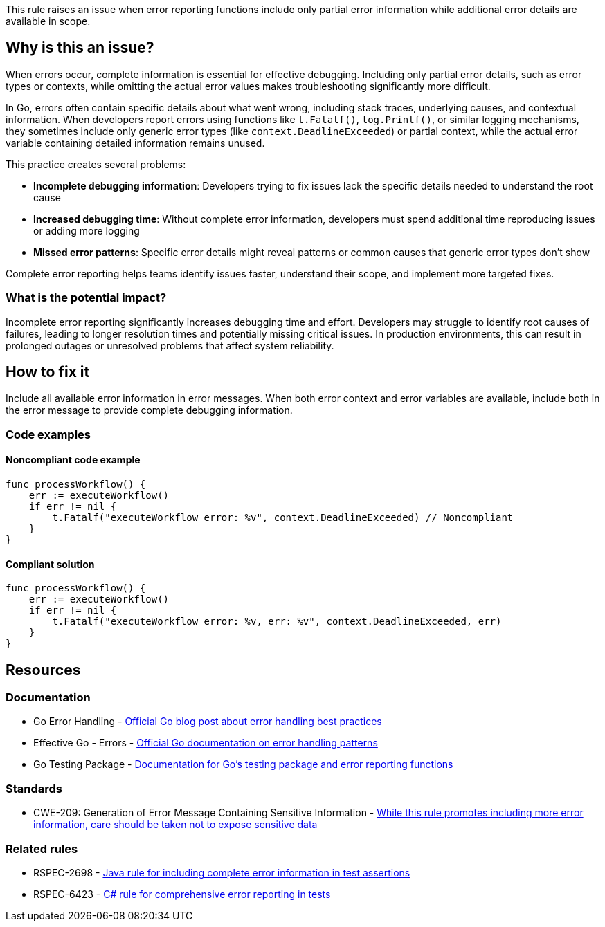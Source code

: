This rule raises an issue when error reporting functions include only partial error information while additional error details are available in scope.

== Why is this an issue?

When errors occur, complete information is essential for effective debugging. Including only partial error details, such as error types or contexts, while omitting the actual error values makes troubleshooting significantly more difficult.

In Go, errors often contain specific details about what went wrong, including stack traces, underlying causes, and contextual information. When developers report errors using functions like `t.Fatalf()`, `log.Printf()`, or similar logging mechanisms, they sometimes include only generic error types (like `context.DeadlineExceeded`) or partial context, while the actual error variable containing detailed information remains unused.

This practice creates several problems:

* **Incomplete debugging information**: Developers trying to fix issues lack the specific details needed to understand the root cause
* **Increased debugging time**: Without complete error information, developers must spend additional time reproducing issues or adding more logging
* **Missed error patterns**: Specific error details might reveal patterns or common causes that generic error types don't show

Complete error reporting helps teams identify issues faster, understand their scope, and implement more targeted fixes.

=== What is the potential impact?

Incomplete error reporting significantly increases debugging time and effort. Developers may struggle to identify root causes of failures, leading to longer resolution times and potentially missing critical issues. In production environments, this can result in prolonged outages or unresolved problems that affect system reliability.

== How to fix it

Include all available error information in error messages. When both error context and error variables are available, include both in the error message to provide complete debugging information.

=== Code examples

==== Noncompliant code example

[source,go,diff-id=1,diff-type=noncompliant]
----
func processWorkflow() {
    err := executeWorkflow()
    if err != nil {
        t.Fatalf("executeWorkflow error: %v", context.DeadlineExceeded) // Noncompliant
    }
}
----

==== Compliant solution

[source,go,diff-id=1,diff-type=compliant]
----
func processWorkflow() {
    err := executeWorkflow()
    if err != nil {
        t.Fatalf("executeWorkflow error: %v, err: %v", context.DeadlineExceeded, err)
    }
}
----

== Resources

=== Documentation

 * Go Error Handling - https://go.dev/blog/error-handling-and-go[Official Go blog post about error handling best practices]

 * Effective Go - Errors - https://go.dev/doc/effective_go#errors[Official Go documentation on error handling patterns]

 * Go Testing Package - https://pkg.go.dev/testing[Documentation for Go's testing package and error reporting functions]

=== Standards

 * CWE-209: Generation of Error Message Containing Sensitive Information - https://cwe.mitre.org/data/definitions/209.html[While this rule promotes including more error information, care should be taken not to expose sensitive data]

=== Related rules

 * RSPEC-2698 - https://rules.sonarsource.com/java/RSPEC-2698/[Java rule for including complete error information in test assertions]

 * RSPEC-6423 - https://rules.sonarsource.com/csharp/RSPEC-6423/[C# rule for comprehensive error reporting in tests]
